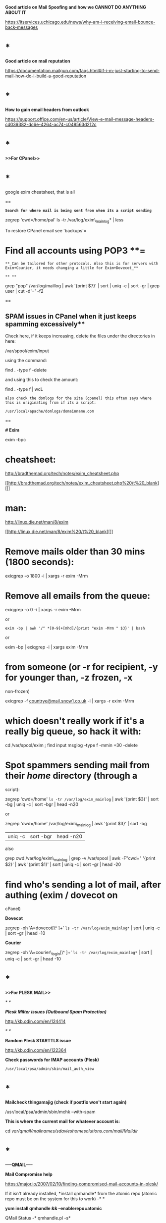 *Good article on Mail Spoofing and how we CANNOT DO ANYTHING ABOUT IT*

[[https://itservices.uchicago.edu/news/why-am-i-receiving-email-bounce-back-messages]]

* *

*Good article on mail reputation*

[[https://documentation.mailgun.com/faqs.html#if-i-m-just-starting-to-send-mail-how-do-i-build-a-good-reputation]]

* *

*How to gain email headers from outlook*

[[https://support.office.com/en-us/article/View-e-mail-message-headers-cd039382-dc6e-4264-ac74-c048563d212c]]

* *

*>>For CPanel>>*

* *

google exim cheatsheet, that is all

==

*=Search for where mail is being sent from when its a script sending=*

zegrep 'cwd=/home/pal' ls -tr /var/log/exim\_mainlog* | less



To restore CPanel email see 'backups'=



* Find all accounts using POP3 **=

=**_Can be tailored for other protocols. Also this is for servers with Exim+Courier, it needs changing a little for Exim+Dovecot_**=

=** **=

grep "pop" /var/log/maillog | awk '{print $7}' | sort | uniq -c | sort
-gr | grep user | cut -d'=' -f2

==

** SPAM issues in CPanel when it just keeps spamming excessively**

Check here, if it keeps increasing, delete the files under the
directories in here:

/var/spool/exim/input

using the command:

find . -type f -delete

and using this to check the amount:

find . -type f | wcL

=also check the domlogs for the site (cpanel) this often says where this is originating from if its a script:=

=/usr/local/apache/domlogs/domainname.com=

==

*# Exim*

exim -bpc

* cheatsheet:
  :PROPERTIES:
  :CUSTOM_ID: cheatsheet
  :END:

[[http://bradthemad.org/tech/notes/exim_cheatsheet.php]]

[[http://bradthemad.org/tech/notes/exim_cheatsheet.php%20/t%20_blank][]]

* man:
  :PROPERTIES:
  :CUSTOM_ID: man
  :END:

[[http://linux.die.net/man/8/exim]]

[[http://linux.die.net/man/8/exim%20/t%20_blank][]]

* Remove mails older than 30 mins (1800 seconds):
  :PROPERTIES:
  :CUSTOM_ID: remove-mails-older-than-30-mins-1800-seconds
  :END:

exiqgrep -o 1800 -i | xargs -r exim -Mrm

* Remove all emails from the queue:
  :PROPERTIES:
  :CUSTOM_ID: remove-all-emails-from-the-queue
  :END:

exiqgrep -o 0 -i | xargs -r exim -Mrm

or

=exim -bp | awk '/^ *[0-9]+[mhd]/{print "exim -Mrm " $3}' | bash=

or

exim -bp | exiqgrep -i | xargs exim -Mrm

* from someone (or -r for recipient, -y for younger than, -z frozen, -x
non-frozen)
  :PROPERTIES:
  :CUSTOM_ID: from-someone-or--r-for-recipient--y-for-younger-than--z-frozen--x-non-frozen
  :END:

exiqgrep
-f [[mailto:countrye@mail.snow1.co.uk][countrye@mail.snow1.co.uk]] -i |
xargs -r exim -Mrm

* which doesn't really work if it's a really big queue, so hack it with:
  :PROPERTIES:
  :CUSTOM_ID: which-doesnt-really-work-if-its-a-really-big-queue-so-hack-it-with
  :END:

cd /var/spool/exim ; find input msglog -type f -mmin +30 -delete

* Spot spammers sending mail from their /home/ directory (through a
script):
  :PROPERTIES:
  :CUSTOM_ID: spot-spammers-sending-mail-from-their-home-directory-through-a-script
  :END:

zegrep 'cwd=/home' =ls -tr /var/log/exim_mainlog= | awk '{print $3}' |
sort -bg | uniq -c | sort -bgr | head -n20

or

zegrep 'cwd=/home' /var/log/exim\_mainlog | awk '{print $3}' | sort -bg
| uniq -c | sort -bgr | head -n20

also 

grep cwd /var/log/exim\_mainlog | grep -v /var/spool | awk -F"cwd="
'{print $2}' | awk '{print $1}' | sort | uniq -c | sort -gr | head -20

* find who's sending a lot of mail, after authing (exim / dovecot on
cPanel)
  :PROPERTIES:
  :CUSTOM_ID: find-whos-sending-a-lot-of-mail-after-authing-exim-dovecot-on-cpanel
  :END:

*Dovecot*

zegrep -oh 'A=dovecot[\^ ]+' =ls -tr /var/log/exim_mainlog*= | sort |
uniq -c | sort -gr | head -10

*Courier*

zegrep -oh 'A=courier\_login[\^ ]+' =ls -tr /var/log/exim_mainlog*= |
sort | uniq -c | sort -gr | head -10

* *

*>>For PLESK MAIL>>*

/* */

*/Plesk Milter issues (Outbound Spam Protection)/*

[[http://kb.odin.com/en/124414]]

/* */

*Random Plesk STARTTLS issue*

[[http://kb.odin.com/en/122364]]

*Check passwords for IMAP accounts (Plesk)*

#+BEGIN_EXAMPLE
    /usr/local/psa/admin/sbin/mail_auth_view
#+END_EXAMPLE

* *

*Mailcheck thingamajig (check if postfix won't start again)*

/usr/local/psa/admin/sbin/mchk --with-spam

*This is where the current mail for whatever account is:*

cd /var/qmail/mailnames/sdavieshomesolutions.com/mail/Maildir/

* *

*-----QMAIL-----*

*Mail Compromise help*

[[https://major.io/2007/02/10/finding-compromised-mail-accounts-in-plesk/]]

If it isn't already installed, *install qmhandle* from the atomic repo
(atomic repo must be on the system for this to work) -* *

*yum install qmhandle && --enablerepo=atomic *

QMail Status -* qmhandle.pl -s*

Print Qmail queue -* qmhandle.pl -R*

Mail Log location (Plesk) - */usr/local/psa/var/log/maillog*

* *

*Check for BRUTE FORCE logins for pop3*

grep 'pop3d: LOGIN FAILED' /usr/local/psa/var/log/maillog | awk '{print
$8}' | sort | uniq -c | sort -gr

*Check for brute force attempts and grab IP*

grep 'password incorrect' /var/log/maillog | awk '{print $13}' | sort |
uniq -c | sort -gr | head -6 | cut -d '[' -f2 | cut -d ']' -f1

Check the mail log for a specific term - *grep smtp\_auth
/usr/local/psa/var/log/maillog | grep mincher*

Check the previous mail logs that have been compressed for a term -

*zgrep smtp\_auth /usr/local/psa/var/log/maillog.processed.1.gz | grep
mincher*

* *

Send mail locally from a server - *mail -s
'test' [[mailto:support@sequencemi.co.uk][support@sequencemi.co.uk]] (test
is subject, test email used too)*

Show maillog live - *tail -f /usr/local/psa/var/log/maillog*

Delete mail in the queue - find /var/qmail/queue/remote -type f -exec rm
{} ;

or

/etc/init.d/qmail stop && cd /var/qmail/queue && find intd todo local
remote mess info bounce\\
-type f -print0 | xargs -0 rm -v && /etc/init.d/qmail start

Better and more efficient way of getting qmail queue size

qmail-qstat(){ echo "Messages in queue: $(find /var/qmail/queue/mess
-type f | wc -l), messages in queue but not yet preprocessed: $(find
/var/qmail/queue/todo -type f | wc -l)";}

then run qmail-qstat again 

*----POSTFIX----*

*Check for email originating from scripts (This requires mail to be left
in the queue however)*

* *

find /var/spool/postfix -type f -exec grep --null-data -i "X-PHP" {} ; |
strings -a | grep -o "X-PHP-Originating-Script.*" | awk '{print $1, $2}'
| sort | uniq -c | sort -gr | head -10

The following can show the directory that the script may be in (only
works sometimes):

* *

find /var/spool/postfix -type f -exec grep --null-data -i "X-PHP" {} ; |
strings -a | grep -o "X-Additional-Header.*" | awk '{print $1, $2}' |
sort | uniq -c | sort -gr | head -10

* *

*If Postfix is reverting to a local search then comment out these lines
in /etc/postfix/main.cf (Postfix main config)*

677 #virtual\_mailbox\_domains = $virtual\_mailbox\_maps,
hash:/var/spool/postfix/plesk/virtual\_domains 678 #virtual\_alias\_maps
= $virtual\_maps, hash:/var/spool/postfix/plesk/virtual 679
#virtual\_mailbox\_maps = hash:/povar/spool/postfix/plesk/vmailbox

postsuper -d ALL - *To empty the mail queue*

postqueue -p - *Show mail queue (Also shows mail ID's)*

mailq | grep -c '\^\w'*-* *Show mail queue count *

postcat -q F1B4CE7A87* -* *Show mail headers based on ID*

*Postfix mail server block .bat, .exe .com .vbs mime attachments --
common virus spreading files*

[[http://www.cyberciti.biz/tips/postfix-block-mime-attachment-files.html]]

*** Define mine header checks
    :PROPERTIES:
    :CUSTOM_ID: define-mine-header-checks
    :END:

Open main.cf file: =# vi /etc/postfix/main.cf=Append / set
mime\_header\_checks directive as follows:
=mime_header_checks = regexp:/etc/postfix/mime_header_checks=

*** Block attachments
    :PROPERTIES:
    :CUSTOM_ID: block-attachments
    :END:

Now open /etc/postfix/mime\_header\_checks file:
=# vi /etc/postfix/mime_header_checks= Append following line:
=/name=[^>]*\.(bat|com|exe|dll|vbs)/ REJECT=

*** Restart postfix
    :PROPERTIES:
    :CUSTOM_ID: restart-postfix
    :END:

First create postfix lookup table for mime\_header\_checks file:
=# /etc/init.d/postfix restart=

*** Watch log file
    :PROPERTIES:
    :CUSTOM_ID: watch-log-file
    :END:

You should see rejected mail log in /var/log/maillog file:
=# tail -f /var/log/maillog=

*Tail the mail queue for SASL logins*

tail -f /usr/local/psa/var/log/maillog | grep -i sasl

*CHANGE FROM QMAIL TO POSTFIX TO SORT OUT A HUGE MOTHERFUCKING MAIL
QUEUE*

/usr/local/psa/admin/sbin/autoinstaller --select-release-current
--install-component postfix

*If the server is SMTP alerting due to port 25*

netstat -plnt |grep :25

if this shows the following:

tcp 0 0 127.0.0.1:25 0.0.0.0:* LISTEN 2460/master

or something similar, then its only listening locally, so check:

check /etc/postfix/main.cf 

look at 'inet\_interfaces' if it is set to 'localhost' this should
be 'all'otherwise its only listening locally :)

*Change hostname on server so that the server appears to send from a
particular hostname*

/etc/postfix/master.cf

change 'myhostname' to the new hostname specified

*Compromise Checker (from lee spotts)*

wget curl.li/compromise.sh

find /home -mindepth 1 -maxdepth 2 -type d -name public\_html -print0 |
xargs -I% -r -0 -n 1 bash -c 'cd % ; /root/compromise.sh . ; mv
/root/complog.log /root/complog-$(basename $(readlink -f ..)).log'

Run using ./comprimise /locationyouwantoscan

*DEALING WITH SPAM*

DNS Blacklists
- [[https://www.evernote.com/OutboundRedirect.action?dest=https%3A%2F%2Fen.wikipedia.org%2Fwiki%2FDNSBL][https://en.wikipedia.org/wiki/DNSBL]]

#+BEGIN_EXAMPLE
    **MAIL MOTHERFUCKING COMPROMISES FROM .PHP OR .PL FILES**
    <http://kb.ukfast.net/Mail_Issues_Triage_Guide>[

    ](http://kb.ukfast.net/Mail_Issues_Triage_Guide "http://kb.ukfast.net/Mail_Issues_Triage_Guide" )**Here is a nice reply for customers who have their IP as the hostname of their mail server
    **This is down to the fact that the server hostname and rDNS are currently the IP of the server instead of a subdomain of a domain hosted on the server. This means that the server to several external mail servers, such as Gmail who often reject on this basis, appears to not verify correctly and for some servers will be rejected as it appears to be a spam server (this is down to spammers using the IP of the server as the hostname to send spam).

    **For CPanel**
    I would recommend changing the hostname of the the server to a valid subdomain for any of the domains hosted on the servers primary IP and then setting the rDNS to match the hostname. For the hostname and with WHM/CPanel being installed, the hostname cannot be a 'mail.' subdomain as this will cause issues with WHM/CPanel's interal DNS setup, this also applies to any subdomain that has been already set in the server. Due to this I recommend setting the hostname to something like server.exampledomain.com  which would need to also exist as an A record in the DNS records for the domain. If this doesn't already exist as an A record for the domain, this will need to be created and to have propagated fully before making the change.

    The hostname can be changed via logging into WHM and navigating to 'Networking Setup >> Change Hostname', and the entering the new hostname in the box at the bottom of this page.





    To change the rDNS, this will require logging into your MyUKFast area and navigating to 'Products and Services >> Dedicated Servers/eCloud >> Servers/Cloud/Virtual >> clicking on the IP of the server >> and then changing the 'rDNS Host




    **For Plesk**
    I would recommend changing the hostname of the the server to a valid subdomain for any of the domains hosted on the servers primary IP and then setting the rDNS to match the hostname.

    For this I would recommend creating an A record called server.domainname and have this point at ip.ip.ip.ip. This can be done via your MyUKFast area by going to 'Products and Services >> SafeDNS >> domainname' and then adding this here. Once this has propagated which normally takes a maximum of 24 hours I would then set this as the hostname and rDNS.

    The hostname can be changed via logging into Plesk and navigating to 'Tools and Settings >> Change Hostname', and the entering the new hostname in 'Full hostname'.

    To change the rDNS, this will require logging into your MyUKFast area and navigating to 'Products and Services >> Dedicated Servers/eCloud >> Servers/Cloud/Virtual >> clicking on the IP of the server >> and then changing the 'rDNS Host'.

    **For a DRBD Cluster **
#+END_EXAMPLE

Thanks for your time on the phone. As discussed the reason that you are
on the spamcannibal blacklist will likely be down to the rDNS and mail
hostname not being set to a valid subdomain/domain and also down to them
not matching. At this current time the rDNS (and mail service hostname)
is currently the IP of the server instead of a subdomain hosted on the
server. This means that the server to several external mail servers,
appears to not verify correctly and for some servers will be rejected as
it appears to be a spam server (this is down to spammers using the IP of
the server as the hostname to send spam).

As mentioned on the phone I would recommend creating an A record
of server.domainname.com and have this point at ip.ip.ip.ip. This can be
done via your DNS provider. Once this has propagated which normally
takes a maximum of 24 hours I would then set this as the rDNS and mail
service hostname.

To change the hostname, due to the way that the DRBD cluster works, this
is done via the mail service configuration at /etc/postfix/main.cf by
changing the myhostname parameter. At this current time this is set as
follows and is commented out and not in use:

* myhostname = host.domain.tld
  :PROPERTIES:
  :CUSTOM_ID: myhostname-host.domain.tld
  :END:

Once you are ready to make the change, this would need changing to the
following with the '#' removed to make this setting live:

myhostname = server.domainname.com

After which the file needs saving and postfix will need restarting for
this to take effect.

To change the rDNS, this will require logging into your MyUKFast area
and navigating to 'Products and Services >> Dedicated Servers >> Servers
>> clicking on the IP of the server >> and then changing the 'rDNS Host'
for the primary IP.

#+BEGIN_EXAMPLE
    **For Blacklist removal from AOL/Yahoo etc**



    Unfortunately each of these companies do not give a great deal of help on how to remove yourself from their lists.

    The only thing I could find for Yahoo is the following:
    <https://help.yahoo.com/l/us/yahoo/mail/postmaster/bulkv2.html>[

    ](https://help.yahoo.com/l/us/yahoo/mail/postmaster/bulkv2.html "https://help.yahoo.com/l/us/yahoo/mail/postmaster/bulkv2.html" )



    Google have the following:
    <https://support.google.com/mail/contact/msgdelivery>[

    ](https://support.google.com/mail/contact/msgdelivery "https://support.google.com/mail/contact/msgdelivery" )



    Hotmail have this:
    [https://support.live.com/eform.aspx?productKey=edfsmsbl3&ct=eformts&scrx=1](https://support.live.com/eform.aspx?productKey=edfsmsbl3&amp;ct=eformts&amp;scrx=1 "https://support.live.com/eform.aspx?productKey=edfsmsbl3&amp;ct=eformts&amp;scrx=1" )[

    ](https://support.live.com/eform.aspx?productKey=edfsmsbl3&amp;ct=eformts&amp;scrx=1 "https://support.live.com/eform.aspx?productKey=edfsmsbl3&amp;ct=eformts&amp;scrx=1" )



    and finally AOL have this to help out which isn't great but its all they have unfortunately:
    <http://postmaster.aol.com/>
#+END_EXAMPLE
